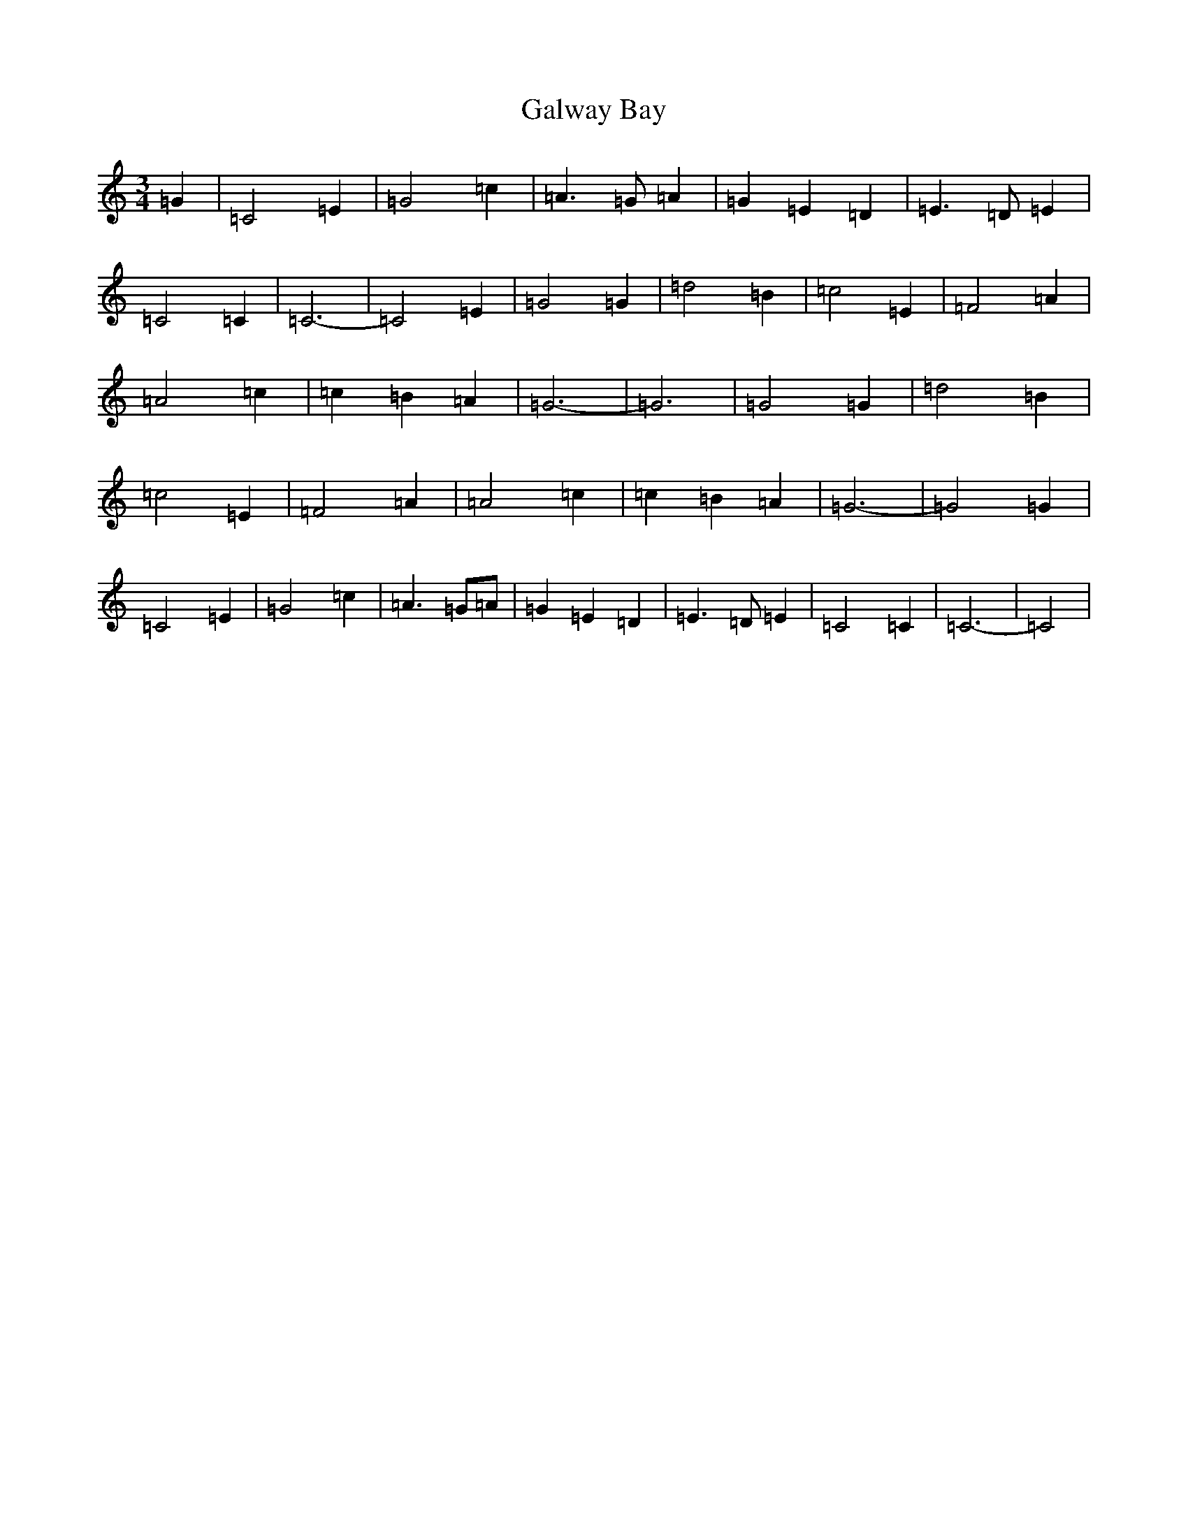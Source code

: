 X: 7483
T: Galway Bay
S: https://thesession.org/tunes/8046#setting8046
R: waltz
M:3/4
L:1/8
K: C Major
=G2|=C4=E2|=G4=c2|=A3=G=A2|=G2=E2=D2|=E3=D=E2|=C4=C2|=C6-|=C4=E2|=G4=G2|=d4=B2|=c4=E2|=F4=A2|=A4=c2|=c2=B2=A2|=G6-|=G6|=G4=G2|=d4=B2|=c4=E2|=F4=A2|=A4=c2|=c2=B2=A2|=G6-|=G4=G2|=C4=E2|=G4=c2|=A3=G=A|=G2=E2=D2|=E3=D=E2|=C4=C2|=C6-|=C4|